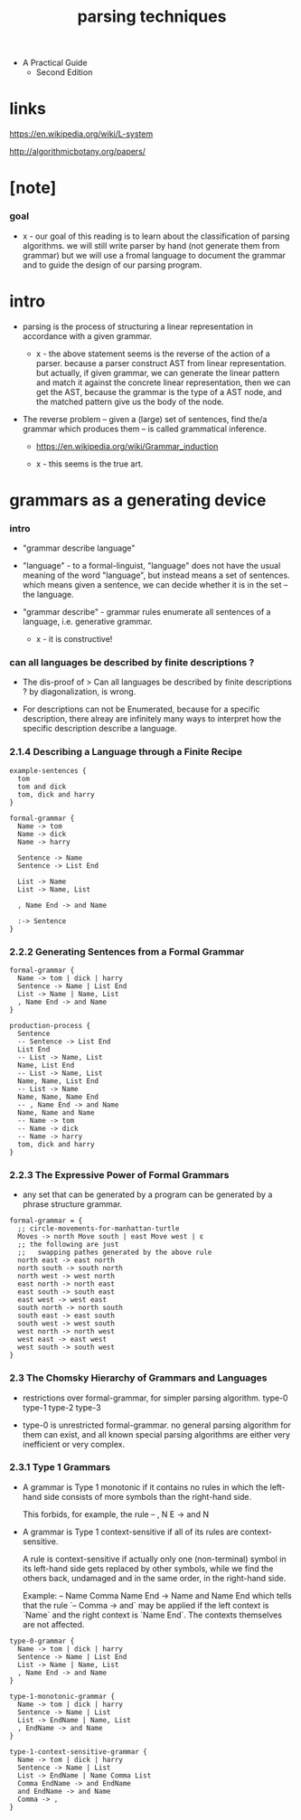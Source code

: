 #+title: parsing techniques

- A Practical Guide
  - Second Edition

* links

  https://en.wikipedia.org/wiki/L-system

  http://algorithmicbotany.org/papers/

* [note]

*** goal

    - x -
      our goal of this reading
      is to learn about the classification of parsing algorithms.
      we will still write parser by hand (not generate them from grammar)
      but we will use a fromal language to document the grammar
      and to guide the design of our parsing program.

* intro

  - parsing is the process of structuring a linear representation
    in accordance with a given grammar.

    - x -
      the above statement seems is the reverse of the action of a parser.
      because a parser construct AST from linear representation.
      but actually, if given grammar,
      we can generate the linear pattern
      and match it against the concrete linear representation,
      then we can get the AST,
      because the grammar is the type of a AST node,
      and the matched pattern give us the body of the node.

  - The reverse problem -- given a (large) set of sentences,
    find the/a grammar which produces them
    -- is called grammatical inference.

    - https://en.wikipedia.org/wiki/Grammar_induction

    - x -
      this seems is the true art.

* grammars as a generating device

*** intro

    - "grammar describe language"

    - "language" -
      to a formal-linguist,
      "language" does not have the usual meaning of the word "language",
      but instead means a set of sentences.
      which means given a sentence, we can decide
      whether it is in the set -- the language.

    - "grammar describe" -
      grammar rules enumerate all sentences of a language,
      i.e. generative grammar.
      - x - it is  constructive!

*** can all languages be described by finite descriptions ?

    - The dis-proof of
      > Can all languages be described by finite descriptions ?
      by diagonalization, is wrong.

    - For descriptions can not be Enumerated,
      because for a specific description,
      there alreay are infinitely many ways to interpret
      how the specific description describe a language.

*** 2.1.4 Describing a Language through a Finite Recipe

    #+begin_src cicada
    example-sentences {
      tom
      tom and dick
      tom, dick and harry
    }

    formal-grammar {
      Name -> tom
      Name -> dick
      Name -> harry

      Sentence -> Name
      Sentence -> List End

      List -> Name
      List -> Name, List

      , Name End -> and Name

      :-> Sentence
    }
    #+end_src

*** 2.2.2 Generating Sentences from a Formal Grammar

    #+begin_src cicada
    formal-grammar {
      Name -> tom | dick | harry
      Sentence -> Name | List End
      List -> Name | Name, List
      , Name End -> and Name
    }

    production-process {
      Sentence
      -- Sentence -> List End
      List End
      -- List -> Name, List
      Name, List End
      -- List -> Name, List
      Name, Name, List End
      -- List -> Name
      Name, Name, Name End
      -- , Name End -> and Name
      Name, Name and Name
      -- Name -> tom
      -- Name -> dick
      -- Name -> harry
      tom, dick and harry
    }
    #+end_src

*** 2.2.3 The Expressive Power of Formal Grammars

    - any set that can be generated by a program
      can be generated by a phrase structure grammar.

    #+begin_src cicada
    formal-grammar = {
      ;; circle-movements-for-manhattan-turtle
      Moves -> north Move south | east Move west | ε
      ;; the following are just
      ;;   swapping pathes generated by the above rule
      north east -> east north
      north south -> south north
      north west -> west north
      east north -> north east
      east south -> south east
      east west -> west east
      south north -> north south
      south east -> east south
      south west -> west south
      west north -> north west
      west east -> east west
      west south -> south west
    }
    #+end_src

*** 2.3 The Chomsky Hierarchy of Grammars and Languages

    - restrictions over formal-grammar, for simpler parsing algorithm.
      type-0 type-1 type-2 type-3

    - type-0 is unrestricted formal-grammar.
      no general parsing algorithm for them can exist,
      and all known special parsing algorithms
      are either very inefficient or very complex.

*** 2.3.1 Type 1 Grammars

    - A grammar is Type 1 monotonic
      if it contains no rules in which
      the left-hand side consists of more symbols
      than the right-hand side.

      This forbids, for example, the rule
      -- , N E -> and N

    - A grammar is Type 1 context-sensitive
      if all of its rules are context-sensitive.

      A rule is context-sensitive
      if actually only one (non-terminal) symbol in its left-hand side
      gets replaced by other symbols,
      while we find the others back,
      undamaged and in the same order,
      in the right-hand side.

      Example:
      -- Name Comma Name End -> Name and Name End
      which tells that the rule `-- Comma -> and` may be applied
      if the left context is `Name` and the right context is `Name End`.
      The contexts themselves are not affected.

    #+begin_src cicada
    type-0-grammar {
      Name -> tom | dick | harry
      Sentence -> Name | List End
      List -> Name | Name, List
      , Name End -> and Name
    }

    type-1-monotonic-grammar {
      Name -> tom | dick | harry
      Sentence -> Name | List
      List -> EndName | Name, List
      , EndName -> and Name
    }

    type-1-context-sensitive-grammar {
      Name -> tom | dick | harry
      Sentence -> Name | List
      List -> EndName | Name Comma List
      Comma EndName -> and EndName
      and EndName -> and Name
      Comma -> ,
    }
    #+end_src
